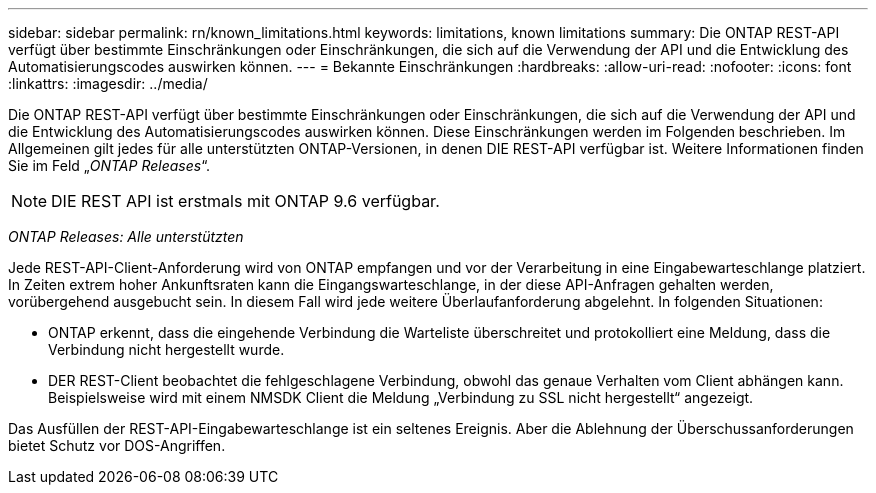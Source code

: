---
sidebar: sidebar 
permalink: rn/known_limitations.html 
keywords: limitations, known limitations 
summary: Die ONTAP REST-API verfügt über bestimmte Einschränkungen oder Einschränkungen, die sich auf die Verwendung der API und die Entwicklung des Automatisierungscodes auswirken können. 
---
= Bekannte Einschränkungen
:hardbreaks:
:allow-uri-read: 
:nofooter: 
:icons: font
:linkattrs: 
:imagesdir: ../media/


[role="lead"]
Die ONTAP REST-API verfügt über bestimmte Einschränkungen oder Einschränkungen, die sich auf die Verwendung der API und die Entwicklung des Automatisierungscodes auswirken können. Diese Einschränkungen werden im Folgenden beschrieben. Im Allgemeinen gilt jedes für alle unterstützten ONTAP-Versionen, in denen DIE REST-API verfügbar ist. Weitere Informationen finden Sie im Feld „_ONTAP Releases_“.


NOTE: DIE REST API ist erstmals mit ONTAP 9.6 verfügbar.

_ONTAP Releases: Alle unterstützten_

Jede REST-API-Client-Anforderung wird von ONTAP empfangen und vor der Verarbeitung in eine Eingabewarteschlange platziert. In Zeiten extrem hoher Ankunftsraten kann die Eingangswarteschlange, in der diese API-Anfragen gehalten werden, vorübergehend ausgebucht sein. In diesem Fall wird jede weitere Überlaufanforderung abgelehnt. In folgenden Situationen:

* ONTAP erkennt, dass die eingehende Verbindung die Warteliste überschreitet und protokolliert eine Meldung, dass die Verbindung nicht hergestellt wurde.
* DER REST-Client beobachtet die fehlgeschlagene Verbindung, obwohl das genaue Verhalten vom Client abhängen kann. Beispielsweise wird mit einem NMSDK Client die Meldung „Verbindung zu SSL nicht hergestellt“ angezeigt.


Das Ausfüllen der REST-API-Eingabewarteschlange ist ein seltenes Ereignis. Aber die Ablehnung der Überschussanforderungen bietet Schutz vor DOS-Angriffen.

